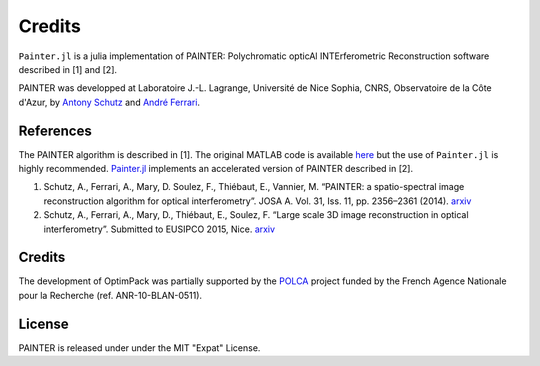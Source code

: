 Credits
=======

``Painter.jl`` is a julia implementation of PAINTER: Polychromatic
opticAl INTErferometric Reconstruction software described in [1] and
[2].

PAINTER was developped at Laboratoire J.-L. Lagrange, Université de Nice
Sophia, CNRS, Observatoire de la Côte d'Azur, by `Antony
Schutz <http://www.antonyschutz.com>`_ and `André
Ferrari <https://www-n.oca.eu/aferrari>`_.

References
----------

The PAINTER algorithm is described in [1]. The original MATLAB code is
available `here <https://www-n.oca.eu/aferrari/painter/>`_ but the use
of ``Painter.jl`` is highly recommended.
`Painter.jl <https://github.com/andferrari/Painter.jl>`_ implements
an accelerated version of PAINTER described in [2].

1. Schutz, A., Ferrari, A., Mary, D. Soulez, F., Thiébaut, E., Vannier,
   M. “PAINTER: a spatio-spectral image reconstruction algorithm for
   optical interferometry”. JOSA A. Vol. 31, Iss. 11, pp. 2356–2361
   (2014). `arxiv <http://arxiv.org/abs/1407.1885>`__
2. Schutz, A., Ferrari, A., Mary, D., Thiébaut, E., Soulez, F. “Large
   scale 3D image reconstruction in optical interferometry”. Submitted
   to EUSIPCO 2015, Nice. `arxiv <http://arxiv.org/abs/1503.01565>`__

Credits
-------

The development of OptimPack was partially supported by the
`POLCA <http://polca.univ-lyon1.fr>`_ project funded by the French
Agence Nationale pour la Recherche (ref. ANR-10-BLAN-0511).


License
-------

PAINTER is released under under the MIT "Expat" License.
